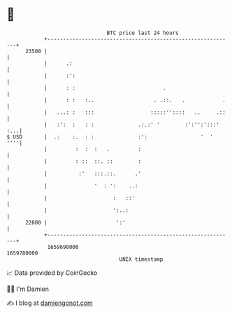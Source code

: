 * 👋

#+begin_example
                                   BTC price last 24 hours                    
               +------------------------------------------------------------+ 
         23500 |                                                            | 
               |      .:                                                    | 
               |      :':                                                   | 
               |      : :                            .                      | 
               |      : :   :..                   . .::.   .            .   | 
               |   ...: :   :::                  :::::''::::   ..     .::   | 
               |   :':  :   : :              .:.:' '        :':'':':::' :...| 
   $ USD       |  .:    :.  : :              :':                 '  '   ''''| 
               |         :  :  :   .         :                              | 
               |         : ::  ::. ::        :                              | 
               |          :'   :::.::.      .'                              | 
               |               '  : ':    ..:                               | 
               |                     :   ::'                                | 
               |                     ':..:                                  | 
         22800 |                      ':'                                   | 
               +------------------------------------------------------------+ 
                1659690000                                        1659780000  
                                       UNIX timestamp                         
#+end_example
📈 Data provided by CoinGecko

🧑‍💻 I'm Damien

✍️ I blog at [[https://www.damiengonot.com][damiengonot.com]]
